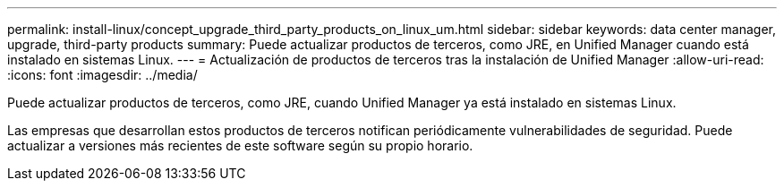 ---
permalink: install-linux/concept_upgrade_third_party_products_on_linux_um.html 
sidebar: sidebar 
keywords: data center manager, upgrade, third-party products 
summary: Puede actualizar productos de terceros, como JRE, en Unified Manager cuando está instalado en sistemas Linux. 
---
= Actualización de productos de terceros tras la instalación de Unified Manager
:allow-uri-read: 
:icons: font
:imagesdir: ../media/


[role="lead"]
Puede actualizar productos de terceros, como JRE, cuando Unified Manager ya está instalado en sistemas Linux.

Las empresas que desarrollan estos productos de terceros notifican periódicamente vulnerabilidades de seguridad. Puede actualizar a versiones más recientes de este software según su propio horario.
